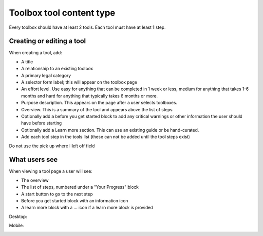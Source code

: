 ============================
Toolbox tool content type
============================

Every toolbox should have at least 2 tools. Each tool must have at least 1 step.

.. todo:: Explore the possibility of supporting tools that do not reside inside a toolbox.

Creating or editing a tool
=============================

When creating a tool, add:

* A title
* A relationship to an existing toolbox
* A primary legal category
* A selector form label; this will appear on the toolbox page
* An effort level.  Use easy for anything that can be completed in 1 week or less, medium for anything that takes 1-6 months and hard for anything that typically takes 6 months or more.
* Purpose description.  This appears on the page after a user selects toolboxes.
* Overview.  This is a summary of the tool and appears above the list of steps
* Optionally add a before you get started block to add any critical warnings or other information the user should have before starting
* Optionally add a Learn more section.  This can use an existing guide or be hand-curated.
* Add each tool step in the tools list (these can not be added until the tool steps exist)


Do not use the pick up where I left off field

.. todo:: Add tools to appear in category pages if they do not; proper search handling; add legal issues so that tools can appear in subcategory pages

.. todo:: Remove publishing status field, pick up where I left off field,

What users see
==================

When viewing a tool page a user will see:

* The overview
* The list of steps, numbered under a "Your Progress" block
* A start button to go to the next step
* Before you get started block with an information icon
* A learn more block with a ... icon if a learn more block is provided

Desktop:

.. image:: ../assets/tool_view.png

Mobile:

.. image:: ../assets/tool-mobile.png
   :scale: 50%
   





